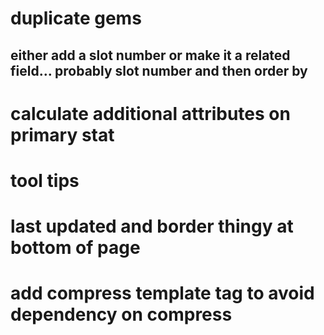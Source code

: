 * duplicate gems
** either add a slot number or make it a related field... probably slot number and then order by
* calculate additional attributes on primary stat
* tool tips
* last updated and border thingy at bottom of page
* add compress template tag to avoid dependency on compress

